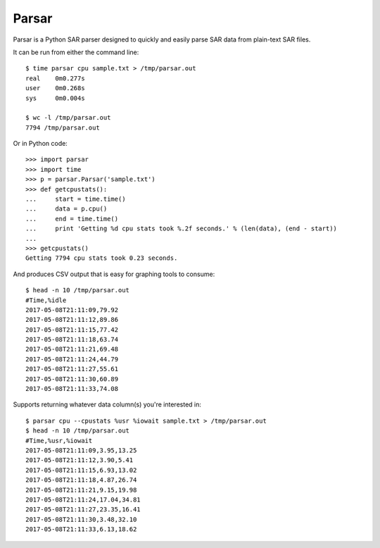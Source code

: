 Parsar
======

Parsar is a Python SAR parser designed to quickly and easily parse SAR data from plain-text SAR files.
 
It can be run from either the command line::

    $ time parsar cpu sample.txt > /tmp/parsar.out
    real    0m0.277s
    user    0m0.268s
    sys     0m0.004s

    $ wc -l /tmp/parsar.out
    7794 /tmp/parsar.out
 
Or in Python code::

    >>> import parsar
    >>> import time
    >>> p = parsar.Parsar('sample.txt')
    >>> def getcpustats():
    ...     start = time.time()
    ...     data = p.cpu()
    ...     end = time.time()
    ...     print 'Getting %d cpu stats took %.2f seconds.' % (len(data), (end - start))
    ...
    >>> getcpustats()
    Getting 7794 cpu stats took 0.23 seconds.

And produces CSV output that is easy for graphing tools to consume::

    $ head -n 10 /tmp/parsar.out
    #Time,%idle
    2017-05-08T21:11:09,79.92
    2017-05-08T21:11:12,89.86
    2017-05-08T21:11:15,77.42
    2017-05-08T21:11:18,63.74
    2017-05-08T21:11:21,69.48
    2017-05-08T21:11:24,44.79
    2017-05-08T21:11:27,55.61
    2017-05-08T21:11:30,60.89
    2017-05-08T21:11:33,74.08

Supports returning whatever data column(s) you're interested in::

    $ parsar cpu --cpustats %usr %iowait sample.txt > /tmp/parsar.out
    $ head -n 10 /tmp/parsar.out
    #Time,%usr,%iowait
    2017-05-08T21:11:09,3.95,13.25
    2017-05-08T21:11:12,3.90,5.41
    2017-05-08T21:11:15,6.93,13.02
    2017-05-08T21:11:18,4.87,26.74
    2017-05-08T21:11:21,9.15,19.98
    2017-05-08T21:11:24,17.04,34.81
    2017-05-08T21:11:27,23.35,16.41
    2017-05-08T21:11:30,3.48,32.10
    2017-05-08T21:11:33,6.13,18.62
